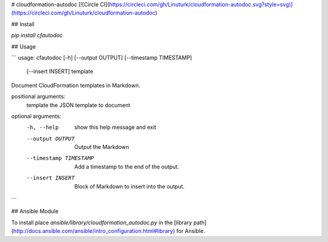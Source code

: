 # cloudformation-autodoc
[![Circle CI](https://circleci.com/gh/Linuturk/cloudformation-autodoc.svg?style=svg)](https://circleci.com/gh/Linuturk/cloudformation-autodoc)

## Install

`pip install cfautodoc`

## Usage

```
usage: cfautodoc [-h] [--output OUTPUT] [--timestamp TIMESTAMP]
                 [--insert INSERT]
                 template

Document CloudFormation templates in Markdown.

positional arguments:
  template              the JSON template to document

optional arguments:
  -h, --help            show this help message and exit
  --output OUTPUT       Output the Markdown
  --timestamp TIMESTAMP
                        Add a timestamp to the end of the output.
  --insert INSERT       Block of Markdown to insert into the output.
```

## Ansible Module

To install place `ansible/library/cloudformation_autodoc.py` in the [library path](http://docs.ansible.com/ansible/intro_configuration.html#library) for Ansible.


